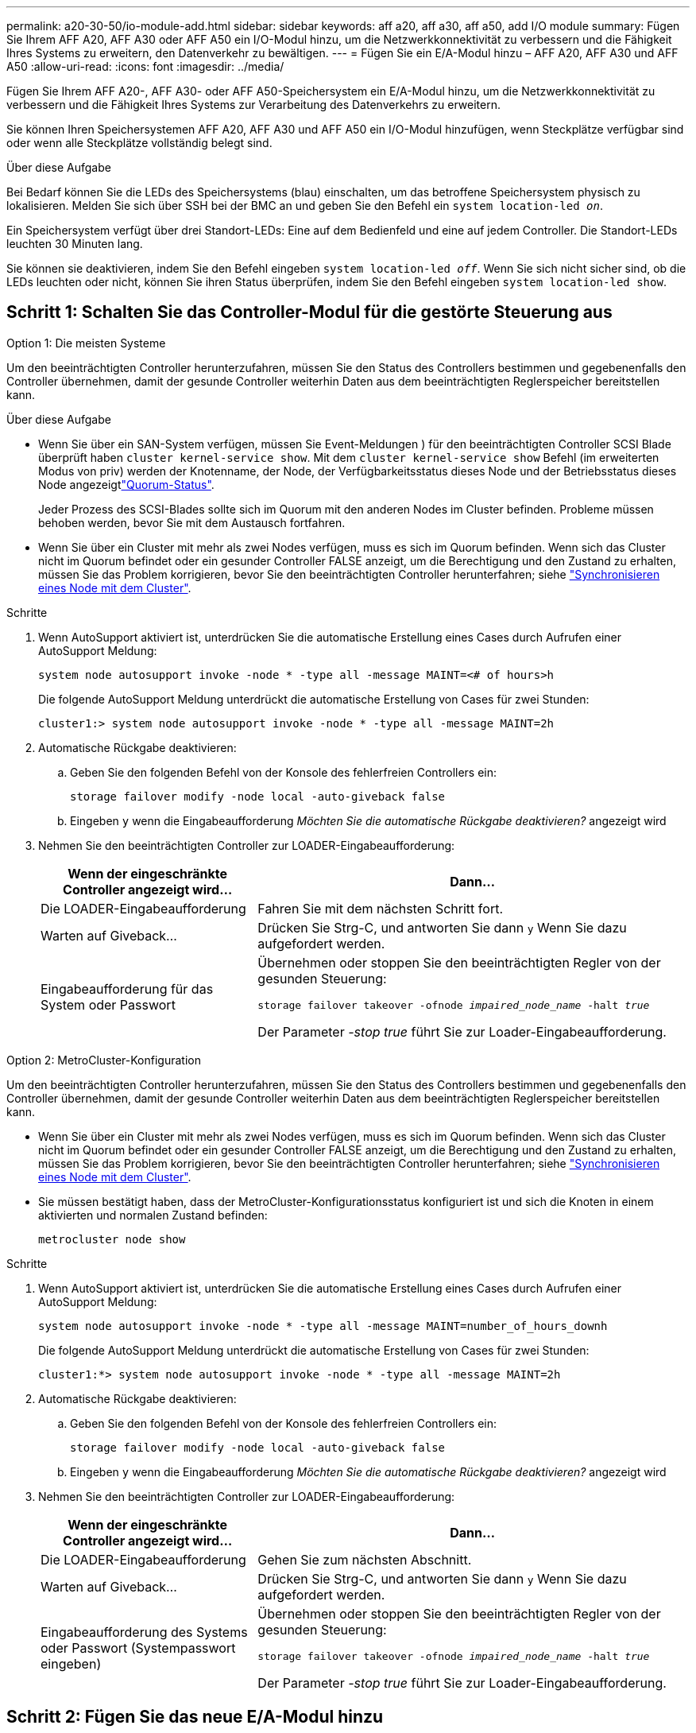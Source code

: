 ---
permalink: a20-30-50/io-module-add.html 
sidebar: sidebar 
keywords: aff a20, aff a30, aff a50, add I/O module 
summary: Fügen Sie Ihrem AFF A20, AFF A30 oder AFF A50 ein I/O-Modul hinzu, um die Netzwerkkonnektivität zu verbessern und die Fähigkeit Ihres Systems zu erweitern, den Datenverkehr zu bewältigen. 
---
= Fügen Sie ein E/A-Modul hinzu – AFF A20, AFF A30 und AFF A50
:allow-uri-read: 
:icons: font
:imagesdir: ../media/


[role="lead"]
Fügen Sie Ihrem AFF A20-, AFF A30- oder AFF A50-Speichersystem ein E/A-Modul hinzu, um die Netzwerkkonnektivität zu verbessern und die Fähigkeit Ihres Systems zur Verarbeitung des Datenverkehrs zu erweitern.

Sie können Ihren Speichersystemen AFF A20, AFF A30 und AFF A50 ein I/O-Modul hinzufügen, wenn Steckplätze verfügbar sind oder wenn alle Steckplätze vollständig belegt sind.

.Über diese Aufgabe
Bei Bedarf können Sie die LEDs des Speichersystems (blau) einschalten, um das betroffene Speichersystem physisch zu lokalisieren. Melden Sie sich über SSH bei der BMC an und geben Sie den Befehl ein `system location-led _on_`.

Ein Speichersystem verfügt über drei Standort-LEDs: Eine auf dem Bedienfeld und eine auf jedem Controller. Die Standort-LEDs leuchten 30 Minuten lang.

Sie können sie deaktivieren, indem Sie den Befehl eingeben `system location-led _off_`. Wenn Sie sich nicht sicher sind, ob die LEDs leuchten oder nicht, können Sie ihren Status überprüfen, indem Sie den Befehl eingeben `system location-led show`.



== Schritt 1: Schalten Sie das Controller-Modul für die gestörte Steuerung aus

[role="tabbed-block"]
====
.Option 1: Die meisten Systeme
--
Um den beeinträchtigten Controller herunterzufahren, müssen Sie den Status des Controllers bestimmen und gegebenenfalls den Controller übernehmen, damit der gesunde Controller weiterhin Daten aus dem beeinträchtigten Reglerspeicher bereitstellen kann.

.Über diese Aufgabe
* Wenn Sie über ein SAN-System verfügen, müssen Sie Event-Meldungen ) für den beeinträchtigten Controller SCSI Blade überprüft haben  `cluster kernel-service show`. Mit dem `cluster kernel-service show` Befehl (im erweiterten Modus von priv) werden der Knotenname,  der Node, der Verfügbarkeitsstatus dieses Node und der Betriebsstatus dieses Node angezeigtlink:https://docs.netapp.com/us-en/ontap/system-admin/display-nodes-cluster-task.html["Quorum-Status"].
+
Jeder Prozess des SCSI-Blades sollte sich im Quorum mit den anderen Nodes im Cluster befinden. Probleme müssen behoben werden, bevor Sie mit dem Austausch fortfahren.

* Wenn Sie über ein Cluster mit mehr als zwei Nodes verfügen, muss es sich im Quorum befinden. Wenn sich das Cluster nicht im Quorum befindet oder ein gesunder Controller FALSE anzeigt, um die Berechtigung und den Zustand zu erhalten, müssen Sie das Problem korrigieren, bevor Sie den beeinträchtigten Controller herunterfahren; siehe link:https://docs.netapp.com/us-en/ontap/system-admin/synchronize-node-cluster-task.html?q=Quorum["Synchronisieren eines Node mit dem Cluster"^].


.Schritte
. Wenn AutoSupport aktiviert ist, unterdrücken Sie die automatische Erstellung eines Cases durch Aufrufen einer AutoSupport Meldung:
+
`system node autosupport invoke -node * -type all -message MAINT=<# of hours>h`

+
Die folgende AutoSupport Meldung unterdrückt die automatische Erstellung von Cases für zwei Stunden:

+
`cluster1:> system node autosupport invoke -node * -type all -message MAINT=2h`

. Automatische Rückgabe deaktivieren:
+
.. Geben Sie den folgenden Befehl von der Konsole des fehlerfreien Controllers ein:
+
`storage failover modify -node local -auto-giveback false`

.. Eingeben `y` wenn die Eingabeaufforderung _Möchten Sie die automatische Rückgabe deaktivieren?_ angezeigt wird


. Nehmen Sie den beeinträchtigten Controller zur LOADER-Eingabeaufforderung:
+
[cols="1,2"]
|===
| Wenn der eingeschränkte Controller angezeigt wird... | Dann... 


 a| 
Die LOADER-Eingabeaufforderung
 a| 
Fahren Sie mit dem nächsten Schritt fort.



 a| 
Warten auf Giveback...
 a| 
Drücken Sie Strg-C, und antworten Sie dann `y` Wenn Sie dazu aufgefordert werden.



 a| 
Eingabeaufforderung für das System oder Passwort
 a| 
Übernehmen oder stoppen Sie den beeinträchtigten Regler von der gesunden Steuerung:

`storage failover takeover -ofnode _impaired_node_name_ -halt _true_`

Der Parameter _-stop true_ führt Sie zur Loader-Eingabeaufforderung.

|===


--
.Option 2: MetroCluster-Konfiguration
--
Um den beeinträchtigten Controller herunterzufahren, müssen Sie den Status des Controllers bestimmen und gegebenenfalls den Controller übernehmen, damit der gesunde Controller weiterhin Daten aus dem beeinträchtigten Reglerspeicher bereitstellen kann.

* Wenn Sie über ein Cluster mit mehr als zwei Nodes verfügen, muss es sich im Quorum befinden. Wenn sich das Cluster nicht im Quorum befindet oder ein gesunder Controller FALSE anzeigt, um die Berechtigung und den Zustand zu erhalten, müssen Sie das Problem korrigieren, bevor Sie den beeinträchtigten Controller herunterfahren; siehe link:https://docs.netapp.com/us-en/ontap/system-admin/synchronize-node-cluster-task.html?q=Quorum["Synchronisieren eines Node mit dem Cluster"^].
* Sie müssen bestätigt haben, dass der MetroCluster-Konfigurationsstatus konfiguriert ist und sich die Knoten in einem aktivierten und normalen Zustand befinden:
+
`metrocluster node show`



.Schritte
. Wenn AutoSupport aktiviert ist, unterdrücken Sie die automatische Erstellung eines Cases durch Aufrufen einer AutoSupport Meldung:
+
`system node autosupport invoke -node * -type all -message MAINT=number_of_hours_downh`

+
Die folgende AutoSupport Meldung unterdrückt die automatische Erstellung von Cases für zwei Stunden:

+
`cluster1:*> system node autosupport invoke -node * -type all -message MAINT=2h`

. Automatische Rückgabe deaktivieren:
+
.. Geben Sie den folgenden Befehl von der Konsole des fehlerfreien Controllers ein:
+
`storage failover modify -node local -auto-giveback false`

.. Eingeben `y` wenn die Eingabeaufforderung _Möchten Sie die automatische Rückgabe deaktivieren?_ angezeigt wird


. Nehmen Sie den beeinträchtigten Controller zur LOADER-Eingabeaufforderung:
+
[cols="1,2"]
|===
| Wenn der eingeschränkte Controller angezeigt wird... | Dann... 


 a| 
Die LOADER-Eingabeaufforderung
 a| 
Gehen Sie zum nächsten Abschnitt.



 a| 
Warten auf Giveback...
 a| 
Drücken Sie Strg-C, und antworten Sie dann `y` Wenn Sie dazu aufgefordert werden.



 a| 
Eingabeaufforderung des Systems oder Passwort (Systempasswort eingeben)
 a| 
Übernehmen oder stoppen Sie den beeinträchtigten Regler von der gesunden Steuerung:

`storage failover takeover -ofnode _impaired_node_name_ -halt _true_`

Der Parameter _-stop true_ führt Sie zur Loader-Eingabeaufforderung.

|===


--
====


== Schritt 2: Fügen Sie das neue E/A-Modul hinzu

Wenn das Speichersystem über freie Steckplätze verfügt, installieren Sie das neue I/O-Modul in einem der verfügbaren Steckplätze. Wenn alle Steckplätze belegt sind, entfernen Sie ein vorhandenes E/A-Modul, um Platz zu schaffen, und installieren Sie dann das neue.

.Bevor Sie beginnen
* Überprüfen Sie die https://hwu.netapp.com/["NetApp Hardware Universe"^] und stellen Sie sicher, dass das neue I/O-Modul mit Ihrem Storage-System und Ihrer Version von ONTAP kompatibel ist.
* Wenn mehrere Steckplätze verfügbar sind, überprüfen Sie die Steckplatzprioritäten in https://hwu.netapp.com/["NetApp Hardware Universe"^] Und verwenden Sie die beste für Ihr I/O-Modul verfügbare Lösung.
* Alle anderen Komponenten des Speichersystems müssen ordnungsgemäß funktionieren. Falls nicht, wenden Sie sich an https://mysupport.netapp.com/site/global/dashboard["NetApp Support"], bevor Sie mit diesem Verfahren fortfahren.


[role="tabbed-block"]
====
.Fügen Sie ein E/A-Modul zu einem verfügbaren Steckplatz hinzu
--
Sie können ein neues I/O-Modul zu einem Speichersystem mit verfügbaren Steckplätzen hinzufügen.

.Schritte
. Wenn Sie nicht bereits geerdet sind, sollten Sie sich richtig Erden.
. Entfernen Sie auf dem außer Betrieb genommenen Controller das E/A-Blindmodul aus dem Zielsteckplatz.
+
Ungenutzte I/O-Steckplätze sollten mit einem Blindmodul ausgestattet sein, um mögliche thermische Probleme zu vermeiden und die EMV-Konformität zu gewährleisten.

+
image::../media/drw_g_io_blanking_module_replace_ieops-1901.svg[Entfernen Sie ein E/A-Blindmodul]

+
[cols="1,4"]
|===


 a| 
image:../media/icon_round_1.png["Legende Nummer 1"]
 a| 
Drehen Sie am E/A-Blindmodul die Flügelschraube gegen den Uhrzeigersinn, um sie zu lösen.



 a| 
image:../media/icon_round_2.png["Legende Nummer 2"]
 a| 
Ziehen Sie das E/A-Blindmodul mit der Lasche links und der Rändelschraube aus dem Controller.

|===
. Installieren Sie das neue E/A-Modul:
+
.. Richten Sie das E/A-Modul an den Kanten der Öffnung des Controller-Steckplatzes aus.
.. Drücken Sie das E/A-Modul vorsichtig bis zum Steckplatz, und achten Sie darauf, dass das Modul ordnungsgemäß in den Anschluss eingesetzt wird.
+
Sie können die Lasche auf der linken Seite und die Flügelschraube verwenden, um das E/A-Modul einzudrücken.

.. Drehen Sie die Rändelschraube im Uhrzeigersinn, um sie festzuziehen.


. Verkabeln Sie das E/A-Modul mit den vorgesehenen Geräten.
+
Wenn Sie ein Speicher-I/O-Modul installiert haben, installieren und verkabeln Sie die NS224-Shelfs, wie unter beschrieben https://docs.netapp.com/us-en/ontap-systems/ns224/hot-add-shelf-overview.html["Hot-Add-Workflow"^].

. Starten Sie den beeinträchtigten Controller über die Loader-Eingabeaufforderung neu: `bye`
+
Durch einen Neustart des außer Betrieb genommenen Controllers werden auch die E/A-Module und andere Komponenten neu initialisiert.

. Stellen Sie den funktionsbeeinträchtigten Controller wieder in den Normalbetrieb ein, indem Sie den Speicher zurückgeben:
+
`storage failover giveback -ofnode _impaired_node_name_`.

. Wiederholen Sie diese Schritte, um dem anderen Controller ein I/O-Modul hinzuzufügen.
. Automatisches Giveback von der Konsole des funktionstüchtigen Controllers wiederherstellen:
+
`storage failover modify -node local -auto-giveback true`

. Wenn AutoSupport aktiviert ist, stellen Sie die automatische Fallerstellung wieder her (heben Sie die Unterdrückung auf): +
+
`system node autosupport invoke -node * -type all -message MAINT=END`



--
.Hinzufügen eines E/A-Moduls zu einem vollständig bestückten System
--
Sie können ein E/A-Modul zu einem vollständig bestückten System hinzufügen, indem Sie ein vorhandenes E/A-Modul entfernen und ein neues an dessen Stelle installieren.

.Über diese Aufgabe
Stellen Sie sicher, dass Sie die folgenden Szenarien kennen, um ein neues I/O-Modul zu einem vollständig bestückten System hinzuzufügen:

[cols="1,2"]
|===
| Szenario | Handeln erforderlich 


 a| 
NIC zu NIC (gleiche Anzahl von Ports)
 a| 
Die LIFs werden automatisch migriert, wenn das Controller-Modul heruntergefahren wird.



 a| 
NIC zu NIC (unterschiedliche Anzahl von Ports)
 a| 
Weisen Sie die ausgewählten LIFs dauerhaft einem anderen Home Port zu. Weitere Informationen finden Sie unter https://docs.netapp.com/ontap-9/topic/com.netapp.doc.onc-sm-help-960/GUID-208BB0B8-3F84-466D-9F4F-6E1542A2BE7D.html["Migrieren eines LIF"^] .



 a| 
NIC zu Speicher-I/O-Modul
 a| 
Verwenden Sie System Manager, um die LIFs dauerhaft zu verschiedenen Home Ports zu migrieren, wie in beschrieben https://docs.netapp.com/ontap-9/topic/com.netapp.doc.onc-sm-help-960/GUID-208BB0B8-3F84-466D-9F4F-6E1542A2BE7D.html["Migrieren eines LIF"^].

|===
.Schritte
. Wenn Sie nicht bereits geerdet sind, sollten Sie sich richtig Erden.
. Ziehen Sie am Controller für beeinträchtigte Störungen alle Kabel des Ziel-E/A-Moduls ab.
. Entfernen Sie das Ziel-I/O-Modul vom Controller:
+
image::../media/drw_g_io_module_replace_ieops-1900.svg[Entfernen Sie ein E/A-Modul]

+
[cols="1,4"]
|===


 a| 
image:../media/icon_round_1.png["Legende Nummer 1"]
 a| 
Drehen Sie die Flügelschraube des E/A-Moduls gegen den Uhrzeigersinn, um sie zu lösen.



 a| 
image:../media/icon_round_2.png["Legende Nummer 2"]
 a| 
Ziehen Sie das E/A-Modul mithilfe der Anschlusslasche links und der Rändelschraube aus dem Controller.

|===
. Installieren Sie das neue E/A-Modul im Zielsteckplatz:
+
.. Richten Sie das E/A-Modul an den Kanten des Schlitzes aus.
.. Drücken Sie das E/A-Modul vorsichtig bis zum Steckplatz, und achten Sie darauf, dass das Modul ordnungsgemäß in den Anschluss eingesetzt wird.
+
Sie können die Lasche auf der linken Seite und die Flügelschraube verwenden, um das E/A-Modul einzudrücken.

.. Drehen Sie die Rändelschraube im Uhrzeigersinn, um sie festzuziehen.


. Verkabeln Sie das E/A-Modul mit den vorgesehenen Geräten.
+
Wenn Sie ein Speicher-I/O-Modul installiert haben, installieren und verkabeln Sie die NS224-Shelfs, wie unter beschrieben https://docs.netapp.com/us-en/ontap-systems/ns224/hot-add-shelf-overview.html["Hot-Add-Workflow"^].

. Wiederholen Sie die Schritte Entfernen und Installieren des E/A-Moduls, um zusätzliche E/A-Module im Controller hinzuzufügen.
. Starten Sie den fehlerhaften Controller über die LOADER-Eingabeaufforderung neu:
+
`bye`

+
Durch einen Neustart des außer Betrieb genommenen Controllers werden auch die E/A-Module und andere Komponenten neu initialisiert.

. Stellen Sie den funktionsbeeinträchtigten Controller wieder in den Normalbetrieb ein, indem Sie den Speicher zurückgeben:
+
`storage failover giveback -ofnode _impaired_node_name_`

. Automatisches Giveback von der Konsole des funktionstüchtigen Controllers wiederherstellen:
+
`storage failover modify -node local -auto-giveback true`

. Wenn AutoSupport aktiviert ist, stellen Sie die automatische Fallerstellung wieder her (heben Sie die Unterdrückung auf):
+
`system node autosupport invoke -node * -type all -message MAINT=END`

. Wenn Sie ein NIC-Modul installiert haben, geben Sie den Nutzungsmodus für jeden Port als _Netzwerk_ an:
+
`storage port modify -node _node_name_ -port _port_name_ -mode _network_`

. Wiederholen Sie diese Schritte für den anderen Controller.


--
====